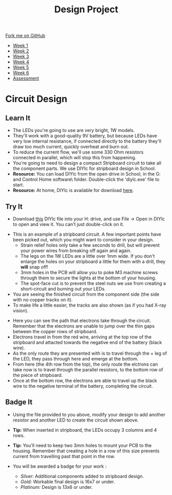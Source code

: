 #+STARTUP:indent
#+HTML_HEAD: <link rel="stylesheet" type="text/css" href="css/styles.css"/>
#+HTML_HEAD_EXTRA: <link href='http://fonts.googleapis.com/css?family=Ubuntu+Mono|Ubuntu' rel='stylesheet' type='text/css'>
#+HTML_HEAD_EXTRA: <script src="http://ajax.googleapis.com/ajax/libs/jquery/1.9.1/jquery.min.js" type="text/javascript"></script>
#+HTML_HEAD_EXTRA: <script src="js/navbar.js" type="text/javascript"></script>
#+OPTIONS: f:nil author:nil num:1 creator:nil timestamp:nil toc:nil html-style:nil

#+TITLE: Design Project
#+AUTHOR: Stephen Brown and C. Delport

#+BEGIN_HTML
  <div class="github-fork-ribbon-wrapper left">
    <div class="github-fork-ribbon">
      <a href="https://github.com/stcd11/9-SC-LED">Fork me on GitHub</a>
    </div>
  </div>
<div id="stickyribbon">
    <ul>
      <li><a href="1_Lesson.html">Week 1</a></li>
      <li><a href="2_Lesson.html">Week 2</a></li>
      <li><a href="3_Lesson.html">Week 3</a></li>
      <li><a href="4_Lesson.html">Week 4</a></li>
      <li><a href="5_Lesson.html">Week 5</a></li>
      <li><a href="6_Lesson.html">Week 6</a></li>
      <li><a href="assessment.html">Assessment</a></li>
  
    </ul>
  </div>
#+END_HTML
* COMMENT Use as a template
:PROPERTIES:
:HTML_CONTAINER_CLASS: activity
:END:
** Learn It
:PROPERTIES:
:HTML_CONTAINER_CLASS: learn
:END:

** Research It
:PROPERTIES:
:HTML_CONTAINER_CLASS: research
:END:

** Design It
:PROPERTIES:
:HTML_CONTAINER_CLASS: design
:END:

** Build It
:PROPERTIES:
:HTML_CONTAINER_CLASS: build
:END:

** Test It
:PROPERTIES:
:HTML_CONTAINER_CLASS: test
:END:

** Run It
:PROPERTIES:
:HTML_CONTAINER_CLASS: run
:END:

** Document It
:PROPERTIES:
:HTML_CONTAINER_CLASS: document
:END:

** Code It
:PROPERTIES:
:HTML_CONTAINER_CLASS: code
:END:

** Program It
:PROPERTIES:
:HTML_CONTAINER_CLASS: program
:END:

** Try It
:PROPERTIES:
:HTML_CONTAINER_CLASS: try
:END:

** Badge It
:PROPERTIES:
:HTML_CONTAINER_CLASS: badge
:END:

** Save It
:PROPERTIES:
:HTML_CONTAINER_CLASS: save
:END:

* Circuit Design
[[./img/sboard.jpg]]
:PROPERTIES:
:HTML_CONTAINER_CLASS: activity
:END:
** Learn It
:PROPERTIES:
:HTML_CONTAINER_CLASS: learn
:END:
- The LEDs you're going to use are /very/ bright, 1W models. 
- They'll work with a good-quality 9V battery, but because LEDs have very low internal resistance, if connected directly to the battery they'll draw too much current, quickly overheat and burn out. 
- To reduce the current flow, we'll use some 330 Ohm resistors connected in parallel, which will stop this from happening.
- You're going to need to design a compact Stripboard circuit to take all the component parts. We use DIYlc for stripboard design in School. 
- *Resource:* You can load DIYlc from the open drive in School, in the G:\Systems and Control\Student Home software\DIYlc\ folder. Double-click the 'diylc.exe' file to start.
- *Resource:* At home, DIYlc is available for download [[https://code.google.com/p/diy-layout-creator/][here]].
** Try It
:PROPERTIES:
:HTML_CONTAINER_CLASS: try
:END:
- Download [[./img/start_point.diy][this]] DIYlc file into your H: drive, and use File -> Open in DIYlc to open and view it. You can't just double-click on it.
[[./img/sboard_task.png]]
- This is an example of a stripboard circuit. A few important points have been picked out, which you might want to consider in your design.
  - Strain relief holes only take a few seconds to drill, but will prevent your power wires from breaking off again and again.
  - The legs on the 1W LEDs are a little over 1mm wide. If you don't enlarge the holes on your stripboard a little for them with a drill, they *will* snap off!
  - 3mm holes in the PCB will allow you to poke M3 machine screws through them to secure the lights at the bottom of your housing. 
  - The spot-face cut is to prevent the steel nuts we use from creating a short-circuit and burning out your LEDs. 
- You are seeing the finished circuit from the component side (the side with no copper tracks on it). 
- To make life a little easier, the tracks are also shown (as if you had X-ray vision). 
[[./img/sboard_flow.png]]
- Here you can see the path that electrons take through the circuit. Remember that the electrons are unable to jump over the thin gaps between the copper rows of stripboard. 
- Electrons travel in from the red wire, arriving at the top row of the stripboard and attacted towards the negative end of the battery (black wire). 
- As the only route they are presented with is to travel through the + leg of the LED, they pass through here and emerge at the bottom.
- From here (the 4th row from the top), the only route the elctrons can take now is to travel through the parallel resistors, to the bottom row of the piece of stripboard.
- Once at the bottom row, the electrons are able to travel up the black wire to the negative terminal of the battery, completing the circuit. 
** Badge It
:PROPERTIES:
:HTML_CONTAINER_CLASS: badge
:END:
[[./img/circuit.png]]
- Using the file provided to you above, modify your design to add another resistor and another LED to create the circuit shown above. 
- *Tip:* When inserted in stripboard, the LEDs occupy 3 columns and 4 rows.
- *Tip:* You'll need to keep two 3mm holes to mount your PCB to the housing. Remember that creating a hole in a row of this size prevents current from travelling past that point in the row.
- You will be awarded a badge for your work :

   - /Silver:/ Additional components added to stripboard design.
   - /Gold:/ Workable final design is 16x7 or under.
   - /Platinum:/ Design is 13x6 or under.
